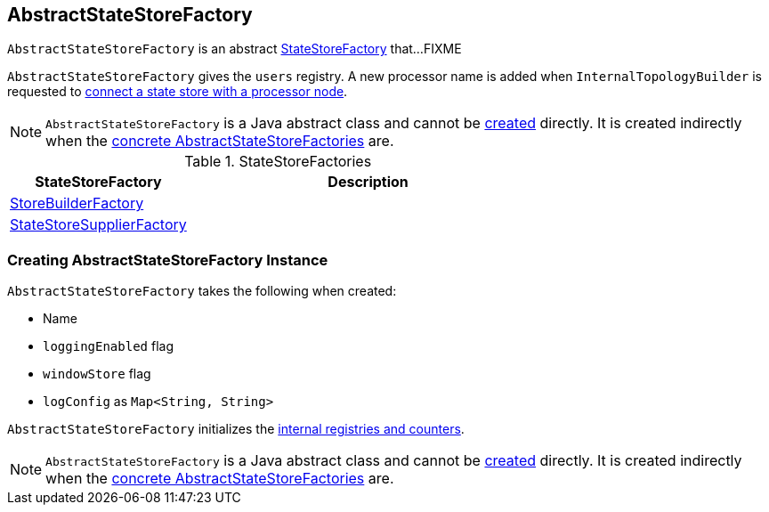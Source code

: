 == [[AbstractStateStoreFactory]] AbstractStateStoreFactory

`AbstractStateStoreFactory` is an abstract link:kafka-streams-StateStoreFactory.adoc[StateStoreFactory] that...FIXME

[[internal-registries]]
[[users]]
`AbstractStateStoreFactory` gives the `users` registry. A new processor name is added when `InternalTopologyBuilder` is requested to link:kafka-streams-InternalTopologyBuilder.adoc#connectProcessorAndStateStore[connect a state store with a processor node].

NOTE: `AbstractStateStoreFactory` is a Java abstract class and cannot be <<creating-instance, created>> directly. It is created indirectly when the <<implementations, concrete AbstractStateStoreFactories>> are.

[[implementations]]
.StateStoreFactories
[cols="1,2",options="header",width="100%"]
|===
| StateStoreFactory
| Description

| [[StoreBuilderFactory]] link:kafka-streams-StoreBuilderFactory.adoc[StoreBuilderFactory]
|

| [[StateStoreSupplierFactory]] link:kafka-streams-StateStoreSupplierFactory.adoc[StateStoreSupplierFactory]
|
|===

=== [[creating-instance]] Creating AbstractStateStoreFactory Instance

`AbstractStateStoreFactory` takes the following when created:

* [[name]] Name
* [[loggingEnabled]] `loggingEnabled` flag
* [[windowStore]] `windowStore` flag
* [[logConfig]] `logConfig` as `Map<String, String>`

`AbstractStateStoreFactory` initializes the <<internal-registries, internal registries and counters>>.

NOTE: `AbstractStateStoreFactory` is a Java abstract class and cannot be <<creating-instance, created>> directly. It is created indirectly when the <<implementations, concrete AbstractStateStoreFactories>> are.
